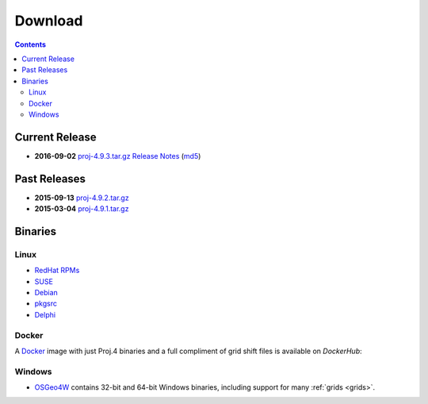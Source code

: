 .. _download:

================================================================================
Download
================================================================================

.. contents:: Contents
   :depth: 3
   :backlinks: none


Current Release
--------------------------------------------------------------------------------

* **2016-09-02** `proj-4.9.3.tar.gz`_ `Release Notes`_ (`md5`_)

Past Releases
--------------------------------------------------------------------------------

* **2015-09-13** `proj-4.9.2.tar.gz`_
* **2015-03-04** `proj-4.9.1.tar.gz`_

.. _`proj-4.9.1.tar.gz`: http://download.osgeo.org/proj/proj-4.9.1.tar.gz
.. _`proj-4.9.2.tar.gz`: http://download.osgeo.org/proj/proj-4.9.2.tar.gz
.. _`proj-4.9.3.tar.gz`: http://download.osgeo.org/proj/proj-4.9.3.tar.gz
.. _`md5`: http://download.osgeo.org/proj/proj-4.9.3.tar.gz.md5
.. _`Release Notes`: http://lists.maptools.org/pipermail/proj/2015-September/007270.html

Binaries
--------------------------------------------------------------------------------

Linux
................................................................................

* `RedHat RPMs <http://yum.postgresql.org>`__
* `SUSE <http://download.opensuse.org/repositories/Application:/Geo/ openSUSE Application:Geo Repository>`__
* `Debian <http://packages.debian.org/proj>`__
* `pkgsrc <http://pkgsrc.se/misc/proj pkgsrc package>`__
* `Delphi <http://www.triplexware.huckfinn.de/geogfix.html#proj>`__

Docker
................................................................................

A `Docker`_ image with just Proj.4 binaries and a full compliment of grid shift
files is available on `DockerHub`:

.. _`Docker`: https://docker.org
.. _`DockerHub`: https://hub.docker.com/r/osgeo/proj.4/

Windows
................................................................................

* `OSGeo4W`_ contains 32-bit and 64-bit Windows binaries, including support for many :ref:`grids <grids>`.

.. _`OSGeo4W`: https://trac.osgeo.org/osgeo4w/
